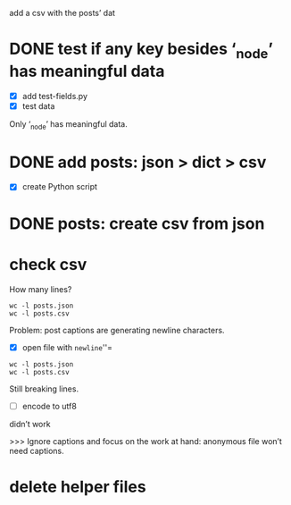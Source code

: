 add a csv with the posts’ dat
* DONE test if any key besides ‘_node’ has meaningful data
- [X] add test-fields.py
- [X] test data

Only ‘_node’ has meaningful data.
* DONE add posts: json > dict > csv
- [X] create Python script
* DONE posts: create csv from json
* check csv
How many lines?

#+BEGIN_SRC shell
wc -l posts.json
wc -l posts.csv
#+END_SRC

#+RESULTS:
: 449851 posts.json
: 450432 posts.csv

Problem: post captions are generating newline characters.

- [X] open file with =newline=''=

#+BEGIN_SRC shell
wc -l posts.json
wc -l posts.csv
#+END_SRC

#+RESULTS:
: 449851 posts.json
: 450432 posts.csv

Still breaking lines.

- [-] encode to utf8
didn’t work

>>> Ignore captions and focus on the work at hand: anonymous file won’t need captions.

* delete helper files

